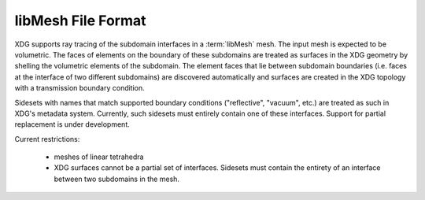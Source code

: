 .. _libmesh_format:

libMesh File Format
===================

XDG supports ray tracing of the subdomain interfaces in a :term:`libMesh` mesh.
The input mesh is expected to be volumetric. The faces of elements on the
boundary of these subdomains are treated as surfaces in the XDG geometry by
shelling the volumetric elements of the subdomain. The element faces that
lie between subdomain boundaries (i.e. faces at the interface of two different
subdomains) are discovered automatically and surfaces are created in the XDG
topology with a transmission boundary condition.

Sidesets with names that match supported boundary conditions ("reflective",
"vacuum", etc.) are treated as such in XDG's metadata system. Currently, such
sidesets must entirely contain one of these interfaces. Support for partial
replacement is under development.

Current restrictions:

  - meshes of linear tetrahedra
  - XDG surfaces cannot be a partial set of interfaces. Sidesets must contain
    the entirety of an interface between two subdomains in the mesh.

